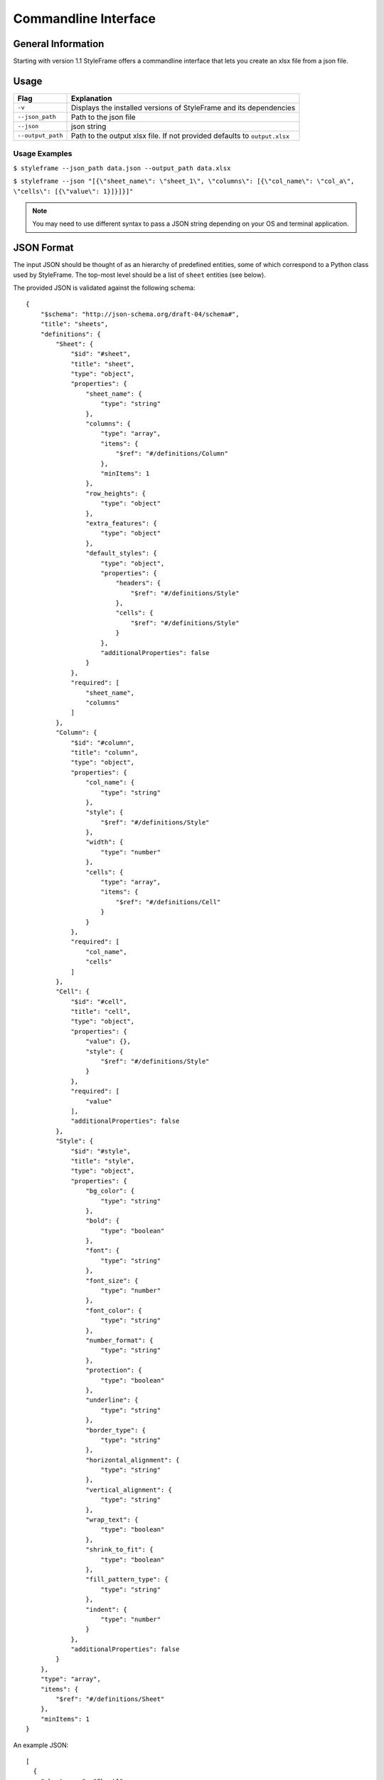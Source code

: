 Commandline Interface
=====================

General Information
-------------------

Starting with version 1.1 StyleFrame offers a commandline interface
that lets you create an xlsx file from a json file.

Usage
-----

=================   =========================================================================
Flag                Explanation
=================   =========================================================================
``-v``              Displays the installed versions of StyleFrame and its dependencies
``--json_path``     Path to the json file
``--json``          json string
``--output_path``   Path to the output xlsx file. If not provided defaults to ``output.xlsx``
=================   =========================================================================


Usage Examples
^^^^^^^^^^^^^^

``$ styleframe --json_path data.json --output_path data.xlsx``

``$ styleframe --json "[{\"sheet_name\": \"sheet_1\", \"columns\": [{\"col_name\": \"col_a\", \"cells\": [{\"value\": 1}]}]}]"``

.. note:: You may need to use different syntax to pass a JSON string depending on your OS and terminal application.

JSON Format
-----------

The input JSON should be thought of as an hierarchy of predefined entities,
some of which correspond to a Python class used by StyleFrame.
The top-most level should be a list of ``sheet`` entities (see below).

The provided JSON is validated against the following schema:

::

   {
       "$schema": "http://json-schema.org/draft-04/schema#",
       "title": "sheets",
       "definitions": {
           "Sheet": {
               "$id": "#sheet",
               "title": "sheet",
               "type": "object",
               "properties": {
                   "sheet_name": {
                       "type": "string"
                   },
                   "columns": {
                       "type": "array",
                       "items": {
                           "$ref": "#/definitions/Column"
                       },
                       "minItems": 1
                   },
                   "row_heights": {
                       "type": "object"
                   },
                   "extra_features": {
                       "type": "object"
                   },
                   "default_styles": {
                       "type": "object",
                       "properties": {
                           "headers": {
                               "$ref": "#/definitions/Style"
                           },
                           "cells": {
                               "$ref": "#/definitions/Style"
                           }
                       },
                       "additionalProperties": false
                   }
               },
               "required": [
                   "sheet_name",
                   "columns"
               ]
           },
           "Column": {
               "$id": "#column",
               "title": "column",
               "type": "object",
               "properties": {
                   "col_name": {
                       "type": "string"
                   },
                   "style": {
                       "$ref": "#/definitions/Style"
                   },
                   "width": {
                       "type": "number"
                   },
                   "cells": {
                       "type": "array",
                       "items": {
                           "$ref": "#/definitions/Cell"
                       }
                   }
               },
               "required": [
                   "col_name",
                   "cells"
               ]
           },
           "Cell": {
               "$id": "#cell",
               "title": "cell",
               "type": "object",
               "properties": {
                   "value": {},
                   "style": {
                       "$ref": "#/definitions/Style"
                   }
               },
               "required": [
                   "value"
               ],
               "additionalProperties": false
           },
           "Style": {
               "$id": "#style",
               "title": "style",
               "type": "object",
               "properties": {
                   "bg_color": {
                       "type": "string"
                   },
                   "bold": {
                       "type": "boolean"
                   },
                   "font": {
                       "type": "string"
                   },
                   "font_size": {
                       "type": "number"
                   },
                   "font_color": {
                       "type": "string"
                   },
                   "number_format": {
                       "type": "string"
                   },
                   "protection": {
                       "type": "boolean"
                   },
                   "underline": {
                       "type": "string"
                   },
                   "border_type": {
                       "type": "string"
                   },
                   "horizontal_alignment": {
                       "type": "string"
                   },
                   "vertical_alignment": {
                       "type": "string"
                   },
                   "wrap_text": {
                       "type": "boolean"
                   },
                   "shrink_to_fit": {
                       "type": "boolean"
                   },
                   "fill_pattern_type": {
                       "type": "string"
                   },
                   "indent": {
                       "type": "number"
                   }
               },
               "additionalProperties": false
           }
       },
       "type": "array",
       "items": {
           "$ref": "#/definitions/Sheet"
       },
       "minItems": 1
   }

An example JSON:

::

   [
     {
       "sheet_name": "Sheet1",
       "default_styles": {
         "headers": {
           "font_size": 17,
           "bg_color": "yellow"
         },
         "cells": {
           "bg_color": "red"
         }
       },
       "columns": [
         {
           "col_name": "col_a",
           "style": {"bg_color": "blue", "font_color": "yellow"},
           "width": 30,
           "cells": [
             {
               "value": 1
             },
             {
               "value": 2,
               "style": {
                 "bold": true,
                 "font": "Arial",
                 "font_size": 30,
                 "font_color": "green",
                 "border_type": "double"
               }
             }
           ]
         },
         {
           "col_name": "col_b",
           "cells": [
             {
               "value": 3
             },
             {
               "value": 4,
               "style": {
                 "bold": true,
                 "font": "Arial",
                 "font_size": 16
               }
             }
           ]
         }
       ],
       "row_heights": {
         "3": 40
       },
       "extra_features": {
         "row_to_add_filters": 0,
         "columns_and_rows_to_freeze": "A7",
         "startrow": 5
       }
     }
   ]

style
^^^^^

Corresponds to :ref:`Styler <styler-class>` class.

This entity uses the arguments of ``Styler.__init__()`` as keys.
Any missing keys in the JSON will be given the same default values.

``"style": {"bg_color": "yellow", "bold": true}``

cell
^^^^

This entity represents a single cell in the sheet.

Required keys:

``"value"`` - The cell's value.

Optional keys:

``"style"`` - The ``style`` entity for this cell. 
If not provided, the ``style`` provided to the ``coloumn`` entity will be used.
If that was not provided as well, the default ``Styler.__init__()`` values will be used.  

``{"value": 42, "style": {"border": "double"}}``

column
^^^^^^

This entity represents a column in the sheet.

Required keys:

``"col_name"`` - The column name.

``"cells"`` - A list of ``cell`` entities.

Optional keys:

``"style"`` - A style used for the entire column. If not provided the default ``Styler.__init__()`` values will be used. 

``"width"`` - The column's width. If not provided Excel's default column width will be used.

sheet
^^^^^

This entity represents the entire sheet.

Required keys:

``"sheet_name"`` - The sheet's name.

``"columns"`` - A list of ``column`` entities.

Optional keys:

``"default_styles"`` - A JSON object with items as keys and ``style`` entities as values.
Currently supported items: ``headers`` and ``cells``.

``"default_styles": {"headers": {"bg_color": "blue"}}``
 
``"row_heights"`` - A JSON object with rows indexes as keys and heights as value.

``"extra_features"`` - A JSON that contains the same arguments as the
``to_excel`` method, such as ``"row_to_add_filters"``, ``"columns_and_rows_to_freeze"``,
``"columns_to_hide"``, ``"right_to_left"`` and ``"allow_protection"``. 
You can also use other arguments that Pandas' ``"to_excel"`` accepts.
